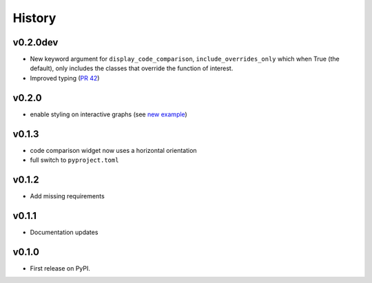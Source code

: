 =======
History
=======

v0.2.0dev 
---------
* New keyword argument for ``display_code_comparison``,  ``include_overrides_only`` which when True (the default), only includes the classes that override the function of interest.
* Improved typing (`PR 42 <https://github.com/data-exp-lab/inheritance_explorer/pull/42>`_)

v0.2.0
------
* enable styling on interactive graphs (see `new example <https://inheritance-explorer.readthedocs.io/en/latest/examples/ex_006_interactive_graph_styles.html>`_)

v0.1.3
------
* code comparison widget now uses a horizontal orientation
* full switch to ``pyproject.toml``

v0.1.2
------
* Add missing requirements

v0.1.1
------
* Documentation updates

v0.1.0
------

* First release on PyPI.
